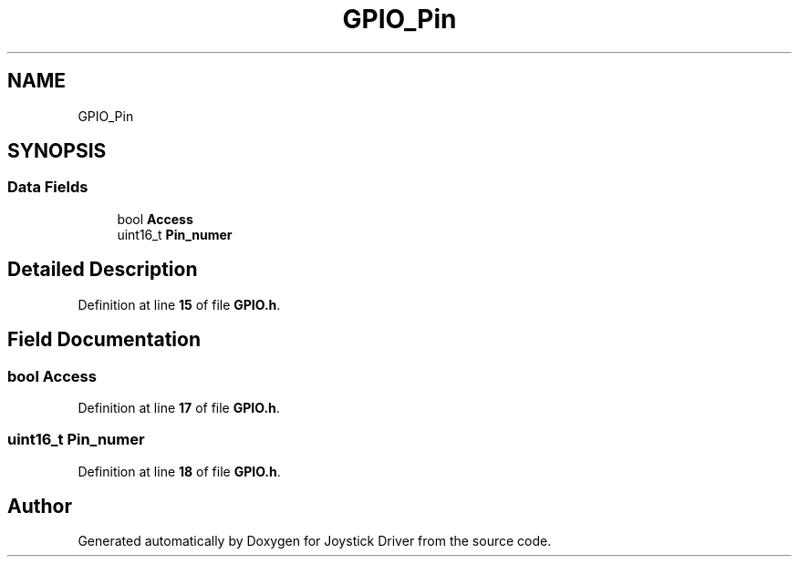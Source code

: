 .TH "GPIO_Pin" 3 "Version JSTDRVF4" "Joystick Driver" \" -*- nroff -*-
.ad l
.nh
.SH NAME
GPIO_Pin
.SH SYNOPSIS
.br
.PP
.SS "Data Fields"

.in +1c
.ti -1c
.RI "bool \fBAccess\fP"
.br
.ti -1c
.RI "uint16_t \fBPin_numer\fP"
.br
.in -1c
.SH "Detailed Description"
.PP 
Definition at line \fB15\fP of file \fBGPIO\&.h\fP\&.
.SH "Field Documentation"
.PP 
.SS "bool Access"

.PP
Definition at line \fB17\fP of file \fBGPIO\&.h\fP\&.
.SS "uint16_t Pin_numer"

.PP
Definition at line \fB18\fP of file \fBGPIO\&.h\fP\&.

.SH "Author"
.PP 
Generated automatically by Doxygen for Joystick Driver from the source code\&.

